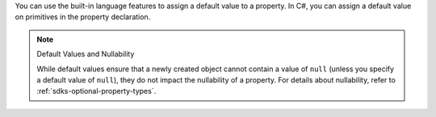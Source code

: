 You can use the built-in language features to assign a default value to a property.
In C#, you can assign a default value on primitives in the property declaration.

.. note:: Default Values and Nullability

   While default values ensure that a newly created object cannot contain
   a value of ``null`` (unless you specify a default value of ``null``),
   they do not impact the nullability of a property. For details about
   nullability, refer to :ref:`sdks-optional-property-types`.
